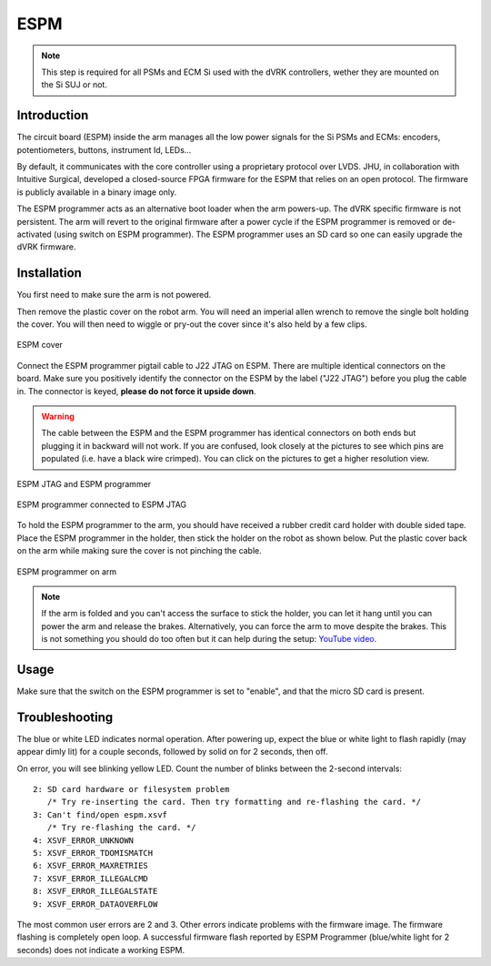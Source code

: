 ESPM
####

.. note::

   This step is required for all PSMs and ECM Si used with the dVRK
   controllers, wether they are mounted on the Si SUJ or not.

Introduction
************

The circuit board (ESPM) inside the arm manages all the low power
signals for the Si PSMs and ECMs: encoders, potentiometers, buttons,
instrument Id, LEDs...

By default, it communicates with the core controller using a
proprietary protocol over LVDS.  JHU, in collaboration with Intuitive
Surgical, developed a closed-source FPGA firmware for the ESPM that
relies on an open protocol. The firmware is publicly available in a
binary image only.

The ESPM programmer acts as an alternative boot loader when the arm
powers-up. The dVRK specific firmware is not persistent. The arm will
revert to the original firmware after a power cycle if the ESPM
programmer is removed or de-activated (using switch on ESPM
programmer). The ESPM programmer uses an SD card so one can easily
upgrade the dVRK firmware.

Installation
************

You first need to make sure the arm is not powered.

Then remove the plastic cover on the robot arm. You will need an
imperial allen wrench to remove the single bolt holding the cover.
You will then need to wiggle or pry-out the cover since it's also held
by a few clips.

.. figure:: /images/Si/ESPM-cover.jpg
   :width: 400
   :align: center

   ESPM cover

Connect the ESPM programmer pigtail cable to J22 JTAG on ESPM. There
are multiple identical connectors on the board. Make sure you
positively identify the connector on the ESPM by the label ("J22
JTAG") before you plug the cable in. The connector is keyed, **please
do not force it upside down**.

.. warning::

   The cable between the ESPM and the ESPM programmer has identical
   connectors on both ends but plugging it in backward will not
   work. If you are confused, look closely at the pictures to see
   which pins are populated (i.e. have a black wire crimped).  You can
   click on the pictures to get a higher resolution view.

.. figure:: /images/Si/ESPM-JTAG.jpg
   :width: 400
   :align: center

   ESPM JTAG and ESPM programmer

.. figure:: /images/Si/ESPM-JTAG-closeup.jpeg
   :width: 400
   :align: center

   ESPM programmer connected to ESPM JTAG

To hold the ESPM programmer to the arm, you should have received a
rubber credit card holder with double sided tape.  Place the ESPM
programmer in the holder, then stick the holder on the robot as shown
below. Put the plastic cover back on the arm while making sure the
cover is not pinching the cable.

.. figure:: /images/Si/ESPM-programmer.jpg
   :width: 400
   :align: center

   ESPM programmer on arm

.. note::

   If the arm is folded and you can't access the surface to stick the
   holder, you can let it hang until you can power the arm and release
   the brakes.  Alternatively, you can force the arm to move despite
   the brakes.  This is not something you should do too often but it
   can help during the setup: `YouTube video <https://www.youtube.com/shorts/wBXQduLbHdE>`_.

Usage
*****

Make sure that the switch on the ESPM programmer is set to "enable",
and that the micro SD card is present.

Troubleshooting
***************

The blue or white LED indicates normal operation. After powering up, expect the blue or white light to flash rapidly (may appear dimly lit) for a couple seconds, followed by solid on for 2 seconds, then off.

On error, you will see blinking yellow LED. Count the number of blinks between the 2-second intervals::

   2: SD card hardware or filesystem problem
      /* Try re-inserting the card. Then try formatting and re-flashing the card. */
   3: Can't find/open espm.xsvf
      /* Try re-flashing the card. */
   4: XSVF_ERROR_UNKNOWN
   5: XSVF_ERROR_TDOMISMATCH
   6: XSVF_ERROR_MAXRETRIES
   7: XSVF_ERROR_ILLEGALCMD
   8: XSVF_ERROR_ILLEGALSTATE
   9: XSVF_ERROR_DATAOVERFLOW

The most common user errors are 2 and 3. Other errors indicate problems with the firmware image. The firmware flashing is completely open loop. A successful firmware flash reported by ESPM Programmer (blue/white light for 2 seconds) does not indicate a working ESPM.
